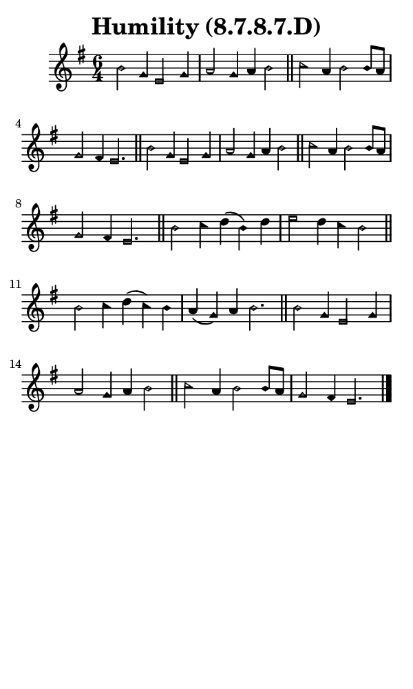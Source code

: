 \version "2.18.2"

#(set-global-staff-size 14)

\header {
  title=\markup {
    Humility (8.7.8.7.D)
  }
  composer = \markup {
    
  }
  tagline = ##f
}

sopranoMusic = {
  \aikenHeadsMinor
  \clef treble
  \key e \minor
  \autoBeamOff
  \time 6/4
  \relative c'' {
    \set Score.tempoHideNote = ##t \tempo 4 = 120
    
    b2 g4 e2 g4 a2 g4 a b2 \bar "||"
    c2 a4 b2 b8[ a] g2 fis4 e2. \bar "||"
    b'2 g4 e2 g4 a2 g4 a b2 \bar "||"
    c2 a4 b2 b8[ a] g2 fis4 e2. \bar "||"
    b'2 c4 d( b) d e2 d4 c b2 \bar "||"
    b2 c4 d( c) b a( g) a b2. \bar "||"
    b2 g4 e2 g4 a2 g4 a b2 \bar "||"
    c2 a4 b2 b8[ a] g2 fis4 e2. \bar "|."
  }
}

#(set! paper-alist (cons '("phone" . (cons (* 3 in) (* 5 in))) paper-alist))

\paper {
  #(set-paper-size "phone")
}

\score {
  <<
    \new Staff {
      \new Voice {
	\sopranoMusic
      }
    }
  >>
}